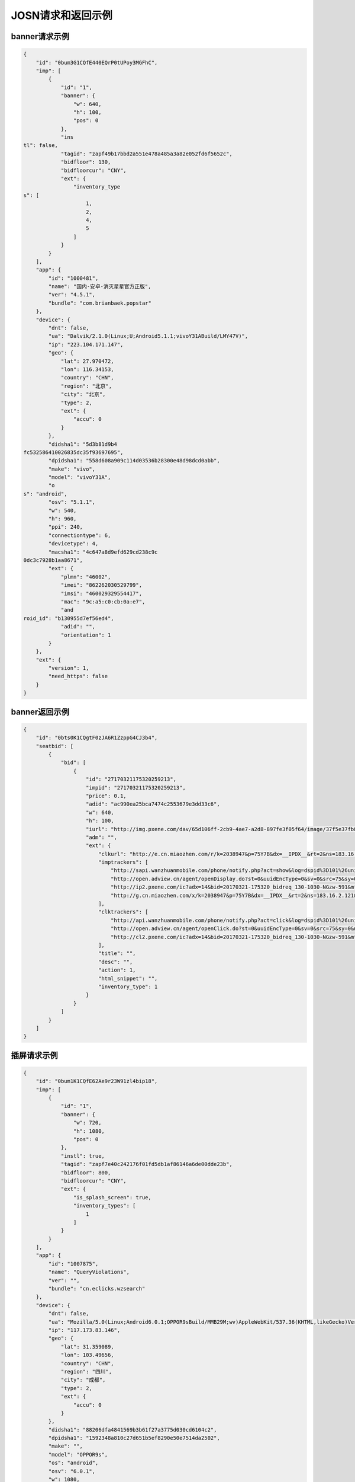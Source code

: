 JOSN请求和返回示例
===================

banner请求示例
--------------

.. sourcecode:: js

		{
		    "id": "0bum3G1CQfE440EQrP0tUPoy3MGFhC",
		    "imp": [
		        {
		            "id": "1",
		            "banner": {
		                "w": 640,
		                "h": 100,
		                "pos": 0
		            },
		            "ins
		tl": false,
		            "tagid": "zapf49b17bbd2a551e478a485a3a82e052fd6f5652c",
		            "bidfloor": 130,
		            "bidfloorcur": "CNY",
		            "ext": {
		                "inventory_type
		s": [
		                    1,
		                    2,
		                    4,
		                    5
		                ]
		            }
		        }
		    ],
		    "app": {
		        "id": "1000481",
		        "name": "国内-安卓-消灭星星官方正版",
		        "ver": "4.5.1",
		        "bundle": "com.brianbaek.popstar"
		    },
		    "device": {
		        "dnt": false,
		        "ua": "Dalvik/2.1.0(Linux;U;Android5.1.1;vivoY31ABuild/LMY47V)",
		        "ip": "223.104.171.147",
		        "geo": {
		            "lat": 27.970472,
		            "lon": 116.34153,
		            "country": "CHN",
		            "region": "北京",
		            "city": "北京",
		            "type": 2,
		            "ext": {
		                "accu": 0
		            }
		        },
		        "didsha1": "5d3b81d9b4
		fc532586410026835dc35f93697695",
		        "dpidsha1": "558d608a909c114d03536b28300e48d98dcd0abb",
		        "make": "vivo",
		        "model": "vivoY31A",
		        "o
		s": "android",
		        "osv": "5.1.1",
		        "w": 540,
		        "h": 960,
		        "ppi": 240,
		        "connectiontype": 6,
		        "devicetype": 4,
		        "macsha1": "4c647a8d9efd629cd238c9c
		0dc3c7928b1aa8671",
		        "ext": {
		            "plmn": "46002",
		            "imei": "862262030529799",
		            "imsi": "460029329554417",
		            "mac": "9c:a5:c0:cb:0a:e7",
		            "and
		roid_id": "b130955d7ef56ed4",
		            "adid": "",
		            "orientation": 1
		        }
		    },
		    "ext": {
		        "version": 1,
		        "need_https": false
		    }
		}

banner返回示例
---------------

.. sourcecode:: js

		{
		    "id": "0bts0K1CQgtF0zJA6R1ZzppG4CJ3b4",
		    "seatbid": [
		        {
		            "bid": [
		                {
		                    "id": "27170321175320259213",
		                    "impid": "27170321175320259213",
		                    "price": 0.1,
		                    "adid": "ac990ea25bca7474c2553679e3dd33c6",
		                    "w": 640,
		                    "h": 100,
		                    "iurl": "http://img.pxene.com/dav/65d106ff-2cb9-4ae7-a2d8-897fe3f05f64/image/37f5e37fb84945bcb4f29bdb6dbce990.jpg",
		                    "adm": "",
		                    "ext": {
		                        "clkurl": "http://e.cn.miaozhen.com/r/k=2038947&p=75Y7B&dx=__IPDX__&rt=2&ns=183.16.2.121&ni=__IESID__&v=__LOC__&xa=__ADPLATFORM__&ro=sm&mo=0&m0=__OPENUDID__&m0a=__DUID__&m1=__ANDROIDID1__&m1a=6e20e140cfd73735006479b824d9a1fd&m2=b2196f839dae8187e6b2c1931ca847f6&m4=__AAID__&m5=__IDFA__&m6=__MAC1__&m6a=__MAC__&o=http://site.pxene.com/minisiteWap/Accord_3h/",
		                        "imptrackers": [
		                            "http://sapi.wanzhuanmobile.com/phone/notify.php?act=show&log=dspid%3D101%26uniplayid%3D1636400010%26rid%3D27170321175320259213%26adid%3DSDK201616090411451r7ykol3qo7e0ou%26wzid%3D1010009%26pkg%3Dcom.zplay.migupopstar.mi%26did%3D5c8ade2b7a036131f7c7d25aeb08e2cc%26opt%3D46000%26plt%3D1%26slotid%3Dbanner%26ads%3D640x100%26sdkv%3D6%26ts%3D1490090000%26ip%3D183.16.2.121",
		                            "http://open.adview.cn/agent/openDisplay.do?st=0&uuidEncType=0&sv=0&src=75&sy=0&nt=&adi=20170321-175320_5366_130-1030-dKts-608_1&bi=com.brianbaek.popstar&ai=lP9I8FoBAABwFVtCG1dCYDcl1u5-bTTsiRPP7JLObCfdc7rllsjtV0RYEQ4uwqRrFFz2qqWIEfdeBdEdZN2nL0YNdmYYV4nGsTrpJSnPCNcEPPxcS4c-PGWdYv2p5NeOUxdkoG2xwJSZOpJrLaVP-p5VACHF1peyAcXmszjpDq6ic7jmKop9f_bpKb0mq1EY3aLJiBEQSBL1VT82qQpkaKboKeo5QKM1llQEKDBYtsvF-tnogFjY-anhbTqHg10&ud=864595026401350&andt=0&as=640x100&se=46000&cv=&rqt=1&ti=1490090005&tm=0&to=dbdb4790f0cc46f1fdd6facee9bc1845&aid=SDK201616090411451r7ykol3qo7e0ou&ro=1&ca=0",
		                            "http://ip2.pxene.com/ic?adx=14&bid=20170321-175320_bidreq_130-1030-NGzw-591&mtype=m&mapid=d2495550-d1a0-4fde-81d4-fdc634451a36&deviceid=c1019e7dbcdee277d3ec15be7cccfb554f737c5b&deviceidtype=97&appid=e1aa0807c3d23e49311b73a3580dd77a&nw=1&os=2&tp=1&reqip=183.16.2.121&gp=1156440300&mb=3&op=1&md=MI+3",
		                            "http://g.cn.miaozhen.com/x/k=2038947&p=75Y7B&dx=__IPDX__&rt=2&ns=183.16.2.121&ni=__IESID__&v=__LOC__&xa=__ADPLATFORM__&mo=0&m0=__OPENUDID__&m0a=__DUID__&m1=__ANDROIDID1__&m1a=6e20e140cfd73735006479b824d9a1fd&m2=b2196f839dae8187e6b2c1931ca847f6&m4=__AAID__&m5=__IDFA__&m6=__MAC1__&m6a=__MAC__&o="
		                        ],
		                        "clktrackers": [
		                            "http://api.wanzhuanmobile.com/phone/notify.php?act=click&log=dspid%3D101%26uniplayid%3D1636400010%26rid%3D27170321175320259213%26adid%3DSDK201616090411451r7ykol3qo7e0ou%26wzid%3D1010009%26pkg%3Dcom.zplay.migupopstar.mi%26did%3D5c8ade2b7a036131f7c7d25aeb08e2cc%26opt%3D46000%26plt%3D1%26slotid%3Dbanner%26ads%3D640x100%26sdkv%3D6%26ts%3D1490090000%26ip%3D183.16.2.121",
		                            "http://open.adview.cn/agent/openClick.do?st=0&uuidEncType=0&sv=0&src=75&sy=0&nt=&adi=20170321-175320_5366_130-1030-dKts-608_1&bi=com.brianbaek.popstar&ai=lP9I8FoBAABwFVtCG1dCYDcl1u5-bTTsiRPP7JLObCfdc7rllsjtV0RYEQ4uwqRrFFz2qqWIEfdeBdEdZN2nL0YNdmYYV4nGsTrpJSnPCNcEPPxcS4c-PGWdYv2p5NeOUxdkoG2xwJSZOpJrLaVP-p5VACHF1peyAcXmszjpDq6ic7jmKop9f_bpKb0mq1EY3aLJiBEQSBL1VT82qQpkaKboKeo5QKM1llQEKDBYtsvF-tnogFjY-anhbTqHg10&ud=864595026401350&andt=0&as=640x100&se=46000&cv=&rqt=1&ti=1490090005&tm=0&to=dbdb4790f0cc46f1fdd6facee9bc1845&aid=SDK201616090411451r7ykol3qo7e0ou&ro=1&ca=0",
		                            "http://cl2.pxene.com/ic?adx=14&bid=20170321-175320_bidreq_130-1030-NGzw-591&mtype=c&mapid=d2495550-d1a0-4fde-81d4-fdc634451a36&deviceid=c1019e7dbcdee277d3ec15be7cccfb554f737c5b&deviceidtype=97&appid=e1aa0807c3d23e49311b73a3580dd77a&nw=1&os=2&tp=1&reqip=183.16.2.121&gp=1156440300&mb=3&op=1&md=MI+3&url="
		                        ],
		                        "title": "",
		                        "desc": "",
		                        "action": 1,
		                        "html_snippet": "",
		                        "inventory_type": 1
		                    }
		                }
		            ]
		        }
		    ]
		}


插屏请求示例
--------------

.. sourcecode:: js

		{
		    "id": "0bum1K1CQfE62Ae9r23W91zl4bip18",
		    "imp": [
		        {
		            "id": "1",
		            "banner": {
		                "w": 720,
		                "h": 1080,
		                "pos": 0
		            },
		            "instl": true,
		            "tagid": "zapf7e40c242176f01fd5db1af86146a6de00dde23b",
		            "bidfloor": 800,
		            "bidfloorcur": "CNY",
		            "ext": {
		                "is_splash_screen": true,
		                "inventory_types": [
		                    1
		                ]
		            }
		        }
		    ],
		    "app": {
		        "id": "1007875",
		        "name": "QueryViolations",
		        "ver": "",
		        "bundle": "cn.eclicks.wzsearch"
		    },
		    "device": {
		        "dnt": false,
		        "ua": "Mozilla/5.0(Linux;Android6.0.1;OPPOR9sBuild/MMB29M;wv)AppleWebKit/537.36(KHTML,likeGecko)Version/4.0Chrome/46.0.2490.76MobileSafari/537.36",
		        "ip": "117.173.83.146",
		        "geo": {
		            "lat": 31.359089,
		            "lon": 103.49656,
		            "country": "CHN",
		            "region": "四川",
		            "city": "成都",
		            "type": 2,
		            "ext": {
		                "accu": 0
		            }
		        },
		        "didsha1": "88206dfa4841569b3b61f27a3775d030cd6104c2",
		        "dpidsha1": "1592348a810c27d651b5ef8290e50e7514da2502",
		        "make": "",
		        "model": "OPPOR9s",
		        "os": "android",
		        "osv": "6.0.1",
		        "w": 1080,
		        "h": 1920,
		        "ppi": 480,
		        "connectiontype": 2,
		        "devicetype": 4,
		        "macsha1": "c1976429369bfe063ed8b3409db7c7e7d87196d9",
		        "ext": {
		            "plmn": "46001",
		            "imei": "864083031808612",
		            "imsi": "",
		            "mac": "02:00:00:00:00:00",
		            "android_id": "705cce10d9d051a8",
		            "adid": "",
		            "orientation": 1
		        }
		    },
		    "ext": {
		        "version": 1,
		        "need_https": false
		    }
		}

插屏返回示例
---------------

.. sourcecode:: js

		{
		    "id": "0bsZ061CQfE403tMax38YlB71cvWlH",
		    "seatbid": [
		        {
		            "bid": [
		                {
		                    "id": "3e56c4f0b81b470196f671c96e1be5d9",
		                    "impid": "1",
		                    "price": 1100,
		                    "adid": "370",
		                    "nurl": "http://dsptrack.ad-mex.com/winnotice?requestid=0bsZ061CQfE403tMax38YlB71cvWlH&adgroupid=86&netid=018&netname=adszp&devicetype=HIGHEND_PHONE&os=android&connectiontype=CELL_4G&material_id=370&adid=NA&android_id=bbd424977f85c210&android_id_md5=NA&android_id_sha1=4e5065c08b0e5fcbdf49f298753d39ae98ebd9f2&imei=869896027210369&imei_md5=NA&imei_sha1=beb7991f15e3dac8dba6e9e03c0c41557f929c06&deviceID=869896027210369&mac=c4%3A66%3A99%3A9c%3A63%3Af8&mac_md5=NA&mac_sha1=5edfc6b4ece376ecaeb7cb1e96371e28925bfd31&remote_addr=223.104.108.146&cur_adv=RMB&cur_adx=RMB&adver_id=6&campaign_id=18&resptimestamp=20170321170000664&height=960&width=640&make=NA&model=vivoX6A&bundle=com.vlife&ip=223.104.108.146&app_name=VLife&material_type=banner",
		                    "adomain": [
		                        "http://www.adidas.com.cn/"
		                    ],
		                    "bundle": "",
		                    "iurl": "http://res.ad-mex.com/dspres/upload/20170307/88b58192-c86a-43dc-a4c2-69a5bd84f820.jpg",
		                    "cid": "18",
		                    "crid": "370",
		                    "w": 640,
		                    "h": 960,
		                    "ext": {
		                        "imptrackers": [
		                            "http://g.cn.miaozhen.com/x/k=2039081&p=75VMG&dx=__IPDX__&rt=2&ns=223.104.108.146&ni=__IESID__&v=__LOC__&xa=__ADPLATFORM__&mo=0&m0=__OPENUDID__&m0a=__DUID__&m1=bbd424977f85c210&m1a=__ANDROIDID__&m2=0f11e9b670e033f52da2e3a910523cf0&m4=__AAID__&m5=__IDFA__&m6=__MAC1__&m6a=__MAC__&o=",
		                            "http://dsptrack.ad-mex.com/adImp?requestid=0bsZ061CQfE403tMax38YlB71cvWlH&adgroupid=86&netid=018&netname=adszp&devicetype=HIGHEND_PHONE&os=android&connectiontype=CELL_4G&material_id=370&adid=NA&android_id=bbd424977f85c210&android_id_md5=NA&android_id_sha1=4e5065c08b0e5fcbdf49f298753d39ae98ebd9f2&imei=869896027210369&imei_md5=NA&imei_sha1=beb7991f15e3dac8dba6e9e03c0c41557f929c06&deviceID=869896027210369&mac=c4%3A66%3A99%3A9c%3A63%3Af8&mac_md5=NA&mac_sha1=5edfc6b4ece376ecaeb7cb1e96371e28925bfd31&remote_addr=223.104.108.146&cur_adv=RMB&cur_adx=RMB&adver_id=6&campaign_id=18&resptimestamp=20170321170000664&height=960&width=640&make=NA&model=vivoX6A&bundle=com.vlife&ip=223.104.108.146&app_name=VLife&material_type=banner&price={AUCTION_BID_PRICE}"
		                        ],
		                        "clktrackers": [
		                            "http://e.cn.miaozhen.com/r/k=2039081&p=75VMG&dx=__IPDX__&rt=2&ns=__IP__&ni=__IESID__&v=__LOC__&xa=__ADPLATFORM__&vo=32d0b8d2a&vr=2&o=http%3A%2F%2Fad.yoho.cn%2Fhtml5%2F2017%2F02%2Fadidas%2Findex.html",
		                            "http://dsptrack.ad-mex.com/adClick?requestid=0bsZ061CQfE403tMax38YlB71cvWlH&adgroupid=86&netid=018&netname=adszp&devicetype=HIGHEND_PHONE&os=android&connectiontype=CELL_4G&material_id=370&adid=NA&android_id=bbd424977f85c210&android_id_md5=NA&android_id_sha1=4e5065c08b0e5fcbdf49f298753d39ae98ebd9f2&imei=869896027210369&imei_md5=NA&imei_sha1=beb7991f15e3dac8dba6e9e03c0c41557f929c06&deviceID=869896027210369&mac=c4%3A66%3A99%3A9c%3A63%3Af8&mac_md5=NA&mac_sha1=5edfc6b4ece376ecaeb7cb1e96371e28925bfd31&remote_addr=223.104.108.146&cur_adv=RMB&cur_adx=RMB&adver_id=6&campaign_id=18&resptimestamp=20170321170000664&height=960&width=640&make=NA&model=vivoX6A&bundle=com.vlife&ip=223.104.108.146&app_name=VLife&material_type=banner"
		                        ],
		                        "clkurl": "http://ad.yoho.cn/html5/2017/02/adidas/index.html"
		                    }
		                }
		            ]
		        }
		    ]
		}